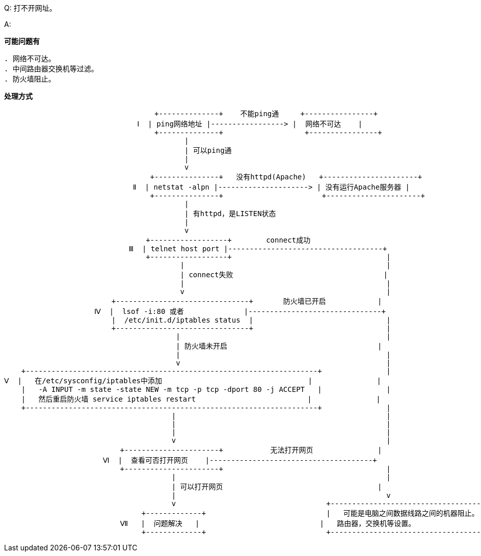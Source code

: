 Q: 打不开网址。

A:

*可能问题有*

----
. 网络不可达。
. 中间路由器交换机等过滤。
. 防火墙阻止。
----

*处理方式*


                                                       +--------------+    不能ping通     +----------------+
                                                   Ⅰ  | ping网络地址 |-----------------> |  网络不可达    |
                                                       +--------------+                   +----------------+
                                                              |
                                                              | 可以ping通
                                                              |
                                                              v
                                                      +---------------+   没有httpd(Apache)   +----------------------+
                                                  Ⅱ  | netstat -alpn |---------------------> | 没有运行Apache服务器 |
                                                      +---------------+                       +----------------------+
                                                              |
                                                              | 有httpd，是LISTEN状态
                                                              |
                                                              v
                                                     +------------------+        connect成功
                                                 Ⅲ  | telnet host port |------------------------------------+
                                                     +------------------+                                    |
                                                             |                                               |
                                                             | connect失败                                   |
                                                             |                                               |
                                                             v                                               |
                                             +-------------------------------+       防火墙已开启            |
                                         Ⅳ  |  lsof -i:80 或者              |-------------------------------+
                                             |  /etc/init.d/iptables status  |                               |
                                             +-------------------------------+                               |
                                                            |                                                |
                                                            | 防火墙未开启                                   |
                                                            |                                                |
                                                            v                                                |
                        +--------------------------------------------------------------------+               |
                    Ⅴ  |   在/etc/sysconfig/iptables中添加                                  |               |
                        |   -A INPUT -m state -state NEW -m tcp -p tcp -dport 80 -j ACCEPT   |               |
                        |   然后重启防火墙 service iptables restart                          |               |
                        +--------------------------------------------------------------------+               |
                                                           |                                                 |
                                                           |                                                 |
                                                           |                                                 |
                                                           v                                                 |
                                               +----------------------+           无法打开网页               |
                                           Ⅵ  |  查看可否打开网页    |--------------------------------------+
                                               +----------------------+                                      |
                                                           |                                                 |
                                                           | 可以打开网页                                    |
                                                           |                                                 v
                                                           v                                   +-------------------------------------------+
                                                    +-------------+                            |   可能是电脑之间数据线路之间的机器阻止。  |
                                               Ⅶ   |  问题解决   |                            |   路由器，交换机等设置。                  |
                                                    +-------------+                            +-------------------------------------------+

